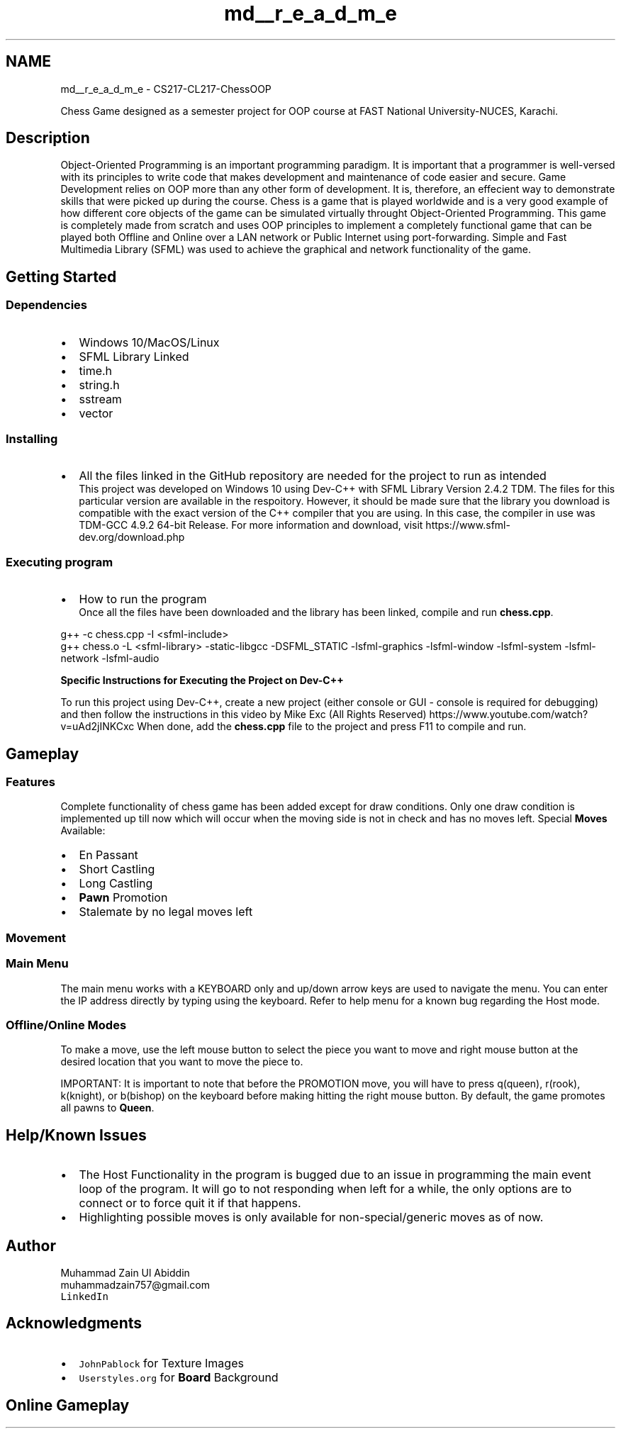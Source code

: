 .TH "md__r_e_a_d_m_e" 3 "Thu May 27 2021" "Version 2.0" "Chess-OOP" \" -*- nroff -*-
.ad l
.nh
.SH NAME
md__r_e_a_d_m_e \- CS217-CL217-ChessOOP 

.PP
Chess Game designed as a semester project for OOP course at FAST National University-NUCES, Karachi\&.
.PP
.SH "Description"
.PP
Object-Oriented Programming is an important programming paradigm\&. It is important that a programmer is well-versed with its principles to write code that makes development and maintenance of code easier and secure\&. Game Development relies on OOP more than any other form of development\&. It is, therefore, an effecient way to demonstrate skills that were picked up during the course\&. Chess is a game that is played worldwide and is a very good example of how different core objects of the game can be simulated virtually throught Object-Oriented Programming\&. This game is completely made from scratch and uses OOP principles to implement a completely functional game that can be played both Offline and Online over a LAN network or Public Internet using port-forwarding\&. Simple and Fast Multimedia Library (SFML) was used to achieve the graphical and network functionality of the game\&.
.SH "Getting Started"
.PP
.SS "Dependencies"
.IP "\(bu" 2
Windows 10/MacOS/Linux
.IP "\(bu" 2
SFML Library Linked
.IP "\(bu" 2
time\&.h
.IP "\(bu" 2
string\&.h
.IP "\(bu" 2
sstream
.IP "\(bu" 2
vector
.PP
.SS "Installing"
.IP "\(bu" 2
All the files linked in the GitHub repository are needed for the project to run as intended 
.br
 This project was developed on Windows 10 using Dev-C++ with SFML Library Version 2\&.4\&.2 TDM\&. The files for this particular version are available in the respoitory\&. However, it should be made sure that the library you download is compatible with the exact version of the C++ compiler that you are using\&. In this case, the compiler in use was TDM-GCC 4\&.9\&.2 64-bit Release\&. For more information and download, visit https://www.sfml-dev.org/download.php
.PP
.SS "Executing program"
.IP "\(bu" 2
How to run the program 
.br
 Once all the files have been downloaded and the library has been linked, compile and run \fBchess\&.cpp\fP\&.
.PP
.PP
.PP
.nf
g++ -c chess\&.cpp -I <sfml-include>
g++ chess\&.o -L <sfml-library> -static-libgcc -DSFML_STATIC -lsfml-graphics -lsfml-window -lsfml-system -lsfml-network -lsfml-audio
.fi
.PP
.PP
\fBSpecific Instructions for Executing the Project on Dev-C++\fP
.PP
To run this project using Dev-C++, create a new project (either console or GUI - console is required for debugging) and then follow the instructions in this video by Mike Exc (All Rights Reserved) https://www.youtube.com/watch?v=uAd2jINKCxc When done, add the \fBchess\&.cpp\fP file to the project and press F11 to compile and run\&.
.SH "Gameplay"
.PP
.SS "Features"
Complete functionality of chess game has been added except for draw conditions\&. Only one draw condition is implemented up till now which will occur when the moving side is not in check and has no moves left\&. Special \fBMoves\fP Available:
.IP "\(bu" 2
En Passant 
.IP "\(bu" 2
Short Castling 
.IP "\(bu" 2
Long Castling 
.IP "\(bu" 2
\fBPawn\fP Promotion 
.IP "\(bu" 2
Stalemate by no legal moves left
.PP
.SS "Movement"
.SS "Main Menu"
The main menu works with a KEYBOARD only and up/down arrow keys are used to navigate the menu\&. You can enter the IP address directly by typing using the keyboard\&. Refer to help menu for a known bug regarding the Host mode\&.
.PP
.SS "Offline/Online Modes"
To make a move, use the left mouse button to select the piece you want to move and right mouse button at the desired location that you want to move the piece to\&.
.PP
IMPORTANT: It is important to note that before the PROMOTION move, you will have to press q(queen), r(rook), k(knight), or b(bishop) on the keyboard before making hitting the right mouse button\&. By default, the game promotes all pawns to \fBQueen\fP\&.
.PP
.SH "Help/Known Issues"
.PP
.IP "\(bu" 2
The Host Functionality in the program is bugged due to an issue in programming the main event loop of the program\&. It will go to not responding when left for a while, the only options are to connect or to force quit it if that happens\&.
.IP "\(bu" 2
Highlighting possible moves is only available for non-special/generic moves as of now\&.
.PP
.SH "Author"
.PP
Muhammad Zain Ul Abiddin
.br
 muhammadzain757@gmail.com
.br
 \fCLinkedIn\fP
.SH "Acknowledgments"
.PP
.IP "\(bu" 2
\fCJohnPablock\fP for Texture Images
.IP "\(bu" 2
\fCUserstyles\&.org\fP for \fBBoard\fP Background
.PP
.SH "Online Gameplay"
.PP
 
